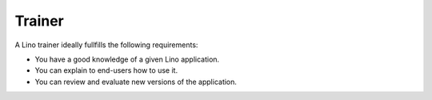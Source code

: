 =======
Trainer
=======

A Lino trainer ideally fullfills the following requirements:

- You have a good knowledge of a given Lino application.

- You can explain to end-users how to use it.
  
- You can review and evaluate new versions of the application.

